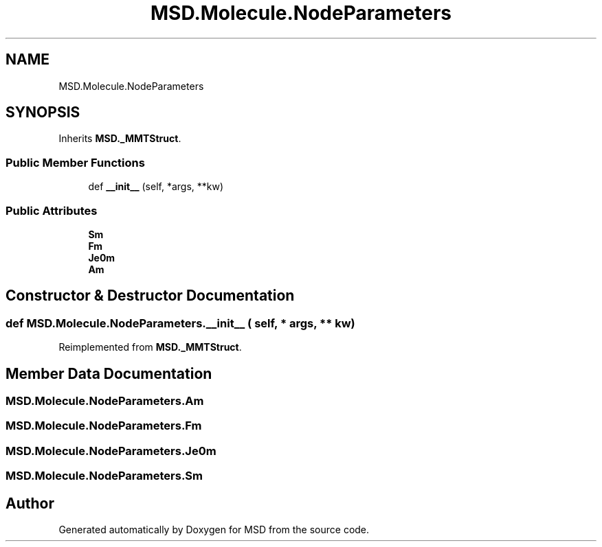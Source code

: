 .TH "MSD.Molecule.NodeParameters" 3 "Wed Nov 30 2022" "Version 6.2.1" "MSD" \" -*- nroff -*-
.ad l
.nh
.SH NAME
MSD.Molecule.NodeParameters
.SH SYNOPSIS
.br
.PP
.PP
Inherits \fBMSD\&._MMTStruct\fP\&.
.SS "Public Member Functions"

.in +1c
.ti -1c
.RI "def \fB__init__\fP (self, *args, **kw)"
.br
.in -1c
.SS "Public Attributes"

.in +1c
.ti -1c
.RI "\fBSm\fP"
.br
.ti -1c
.RI "\fBFm\fP"
.br
.ti -1c
.RI "\fBJe0m\fP"
.br
.ti -1c
.RI "\fBAm\fP"
.br
.in -1c
.SH "Constructor & Destructor Documentation"
.PP 
.SS "def MSD\&.Molecule\&.NodeParameters\&.__init__ ( self, * args, ** kw)"

.PP
Reimplemented from \fBMSD\&._MMTStruct\fP\&.
.SH "Member Data Documentation"
.PP 
.SS "MSD\&.Molecule\&.NodeParameters\&.Am"

.SS "MSD\&.Molecule\&.NodeParameters\&.Fm"

.SS "MSD\&.Molecule\&.NodeParameters\&.Je0m"

.SS "MSD\&.Molecule\&.NodeParameters\&.Sm"


.SH "Author"
.PP 
Generated automatically by Doxygen for MSD from the source code\&.
